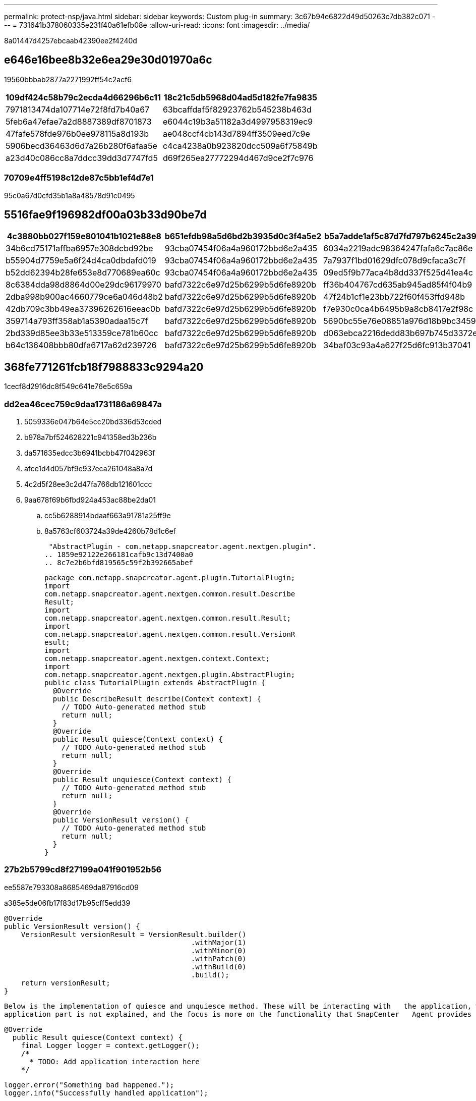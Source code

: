 ---
permalink: protect-nsp/java.html 
sidebar: sidebar 
keywords: Custom plug-in 
summary: 3c67b94e6822d49d50263c7db382c071 
---
= 731641b378060335e231f40a61efb08e
:allow-uri-read: 
:icons: font
:imagesdir: ../media/


[role="lead"]
8a01447d4257ebcaab42390ee2f4240d



== e646e16bee8b32e6ea29e30d01970a6c

19560bbbab2877a2271992ff54c2acf6

|===
| 109df424c58b79c2ecda4d66296b6c11 | 18c21c5db5968d04ad5d182fe7fa9835 


 a| 
7971813474da107714e72f8fd7b40a67
 a| 
63bcaffdaf5f82923762b545238b463d



 a| 
5feb6a47efae7a2d8887389df8701873
 a| 
e6044c19b3a51182a3d4997958319ec9



 a| 
47fafe578fde976b0ee978115a8d193b
 a| 
ae048ccf4cb143d7894ff3509eed7c9e



 a| 
5906becd36463d6d7a26b280f6afaa5e
 a| 
c4ca4238a0b923820dcc509a6f75849b



 a| 
a23d40c086cc8a7ddcc39dd3d7747fd5
 a| 
d69f265ea27772294d467d9ce2f7c976

|===


=== 70709e4ff5198c12de87c5bb1ef4d7e1

95c0a67d0cfd35b1a8a48578d91c0495



== 5516fae9f196982df00a03b33d90be7d

|===
| 4c3880bb027f159e801041b1021e88e8 | b651efdb98a5d6bd2b3935d0c3f4a5e2 | b5a7adde1af5c87d7fd797b6245c2a39 | a9e54eef51002049412033909783cd2f 


 a| 
34b6cd75171affba6957e308dcbd92be
 a| 
93cba07454f06a4a960172bbd6e2a435
 a| 
6034a2219adc98364247fafa6c7ac86e
 a| 
158432aca9b72e6906771c2e2fddbb8c



 a| 
b55904d7759e5a6f24d4ca0dbdafd019
 a| 
93cba07454f06a4a960172bbd6e2a435
 a| 
7a7937f1bd01629dfc078d9cfaca3c7f
 a| 
15f6d11fd1f65efe57d9b506c0e06313



 a| 
b52dd62394b28fe653e8d770689ea60c
 a| 
93cba07454f06a4a960172bbd6e2a435
 a| 
09ed5f9b77aca4b8dd337f525d41ea4c
 a| 
2de9454fcd2f1befcb26b81a260ae3c9



 a| 
8c6384dda98d8864d00e29dc96179970
 a| 
bafd7322c6e97d25b6299b5d6fe8920b
 a| 
ff36b404767cd635ab945ad85f4f04b9
 a| 
5c34b664bab5b91f3ebdcd206cf4d801



 a| 
2dba998b900ac4660779ce6a046d48b2
 a| 
bafd7322c6e97d25b6299b5d6fe8920b
 a| 
47f24b1cf1e23bb722f60f453ffd948b
 a| 
dc3a3a59937dce595851a0e3c9e62ed8



 a| 
42db709c3bb49ea37396262616eeac0b
 a| 
bafd7322c6e97d25b6299b5d6fe8920b
 a| 
f7e930c0ca4b6495b9a8cb8417e2f98c
 a| 
dc3a3a59937dce595851a0e3c9e62ed8



 a| 
359714a793ff358ab1a5390adaa15c7f
 a| 
bafd7322c6e97d25b6299b5d6fe8920b
 a| 
5690bc55e76e08851a976d18b9bc3459
 a| 
cfb841a76e5c0388b7181075bba9ada0



 a| 
2bd339d85ee3b33e513359ce781b60cc
 a| 
bafd7322c6e97d25b6299b5d6fe8920b
 a| 
d063ebca2216dedd83b697b745d3372e
 a| 
cfb841a76e5c0388b7181075bba9ada0



 a| 
b64c136408bbb80dfa6717a62d239726
 a| 
bafd7322c6e97d25b6299b5d6fe8920b
 a| 
34baf03c93a4a627f25d6fc913b37041
 a| 
665d60e7553e146d8e88c2b9877fa0e0

|===


== 368fe771261fcb18f7988833c9294a20

1cecf8d2916dc8f549c641e76e5c659a



=== dd2ea46cec759c9daa1731186a69847a

. 5059336e047b64e5cc20bd336d53cded
. b978a7bf524628221c941358ed3b236b
. da571635edcc3b6941bcbb47f042963f
. afce1d4d057bf9e937eca261048a8a7d
. 4c2d5f28ee3c2d47fa766db121601ccc
. 9aa678f69b6fbd924a453ac88be2da01
+
.. cc5b6288914bdaaf663a91781a25ff9e
.. 8a5763cf603724a39de4260b78d1c6ef
+
 "AbstractPlugin - com.netapp.snapcreator.agent.nextgen.plugin".
.. 1859e92122e266181cafb9c13d7400a0
.. 8c7e2b6bfd819565c59f2b392665abef
+
....
package com.netapp.snapcreator.agent.plugin.TutorialPlugin;
import
com.netapp.snapcreator.agent.nextgen.common.result.Describe
Result;
import
com.netapp.snapcreator.agent.nextgen.common.result.Result;
import
com.netapp.snapcreator.agent.nextgen.common.result.VersionR
esult;
import
com.netapp.snapcreator.agent.nextgen.context.Context;
import
com.netapp.snapcreator.agent.nextgen.plugin.AbstractPlugin;
public class TutorialPlugin extends AbstractPlugin {
  @Override
  public DescribeResult describe(Context context) {
    // TODO Auto-generated method stub
    return null;
  }
  @Override
  public Result quiesce(Context context) {
    // TODO Auto-generated method stub
    return null;
  }
  @Override
  public Result unquiesce(Context context) {
    // TODO Auto-generated method stub
    return null;
  }
  @Override
  public VersionResult version() {
    // TODO Auto-generated method stub
    return null;
  }
}
....






=== 27b2b5799cd8f27199a041f901952b56

ee5587e793308a8685469da87916cd09

a385e5de06fb17f83d17b95cff5edd39

....
@Override
public VersionResult version() {
    VersionResult versionResult = VersionResult.builder()
                                            .withMajor(1)
                                            .withMinor(0)
                                            .withPatch(0)
                                            .withBuild(0)
                                            .build();
    return versionResult;
}
....
....
Below is the implementation of quiesce and unquiesce method. These will be interacting with   the application, which is being protected by SnapCenter Server. As this is just a tutorial, the
application part is not explained, and the focus is more on the functionality that SnapCenter   Agent provides the following to the plug-in developers:
....
....
@Override
  public Result quiesce(Context context) {
    final Logger logger = context.getLogger();
    /*
      * TODO: Add application interaction here
    */
....
....
logger.error("Something bad happened.");
logger.info("Successfully handled application");
....
....
    Result result = Result.builder()
                    .withExitCode(0)
                    .withMessages(logger.getMessages())
                    .build();
    return result;
}
....
cf7c15f920ccc654c43c2a5340be404e



=== 61880f414ea2ba4bed74bf724a7efde5

d15e98368b4822d2679ffe319f70bca0

|===
| 83f499a540b1323009c200d6f8cc9396 | 7a1920d61156abc05a60135aefe8bc67 | b5a7adde1af5c87d7fd797b6245c2a39 


 a| 
fa535ffb25e1fd20341652f9be21e06e
 a| 
84c917becdd45097d9cc6311fe2d384c
 a| 
91c257476f447587fd9c6bbc2d3fd998



 a| 
dc64d90dcdc95c2383f1db1b60ae0079
 a| 
cfcd208495d565ef66e7dff9f98764da
 a| 
04b19c92f619855670b011d1450a3753



 a| 
21d983484658a89e3070776fae2261f5
 a| 
7314d91688d87d3e5c9b52feb712ab26
 a| 
655ca11c9140ec6288b58b79c6bb4a09



 a| 
8c475733023face864f545eeca057033
 a| 
7314d91688d87d3e5c9b52feb712ab26
 a| 
21ef94ba119907117f364df896f3dec8



 a| 
41de6d6cfb8953c021bbe4ba0701c8a1
 a| 
7314d91688d87d3e5c9b52feb712ab26
 a| 
987747103127b1269c03daef522318fe

|===
3950454679ab5b1fb320d0285a746f19

....
Result result = Result.builder()
                    .withExitCode(0)
                    .withStdout(stdout)
                    .withStderr(stderr)
                    .withConfig(config)
                    .withMessages(logger.getMessages())
                    .build()
....
f16224a7d2e117c1c6004388a38e5a1f

....
Result result = Result.builder()
                      .withExitCode(0)
                      .withMessages(logger.getMessages())
                      .build();
....


=== 8860923af296bdac25a4497406b57662

5e2c436a0c1116523458920900625aa7

|===
| 83f499a540b1323009c200d6f8cc9396 | 7a1920d61156abc05a60135aefe8bc67 | b5a7adde1af5c87d7fd797b6245c2a39 


 a| 
3b329734e45b57e60f3df64c2cf412a9
 a| 
cfcd208495d565ef66e7dff9f98764da
 a| 
e9fe51210c5ecbbdc30bc9326fa943b1



 a| 
6fed0c378a4b4e8c1e7dc5c16dabb388
 a| 
cfcd208495d565ef66e7dff9f98764da
 a| 
3550287ffc4359734a0031c175193fdd



 a| 
156e10596fdc76ee5300bab931d89c0f
 a| 
cfcd208495d565ef66e7dff9f98764da
 a| 
76e77e1098ad643957d7c5c9df22f01b



 a| 
c74c1f42f141c011ca6bd8b1114fc3d0
 a| 
cfcd208495d565ef66e7dff9f98764da
 a| 
04feeef72aa7060480f2ff21cb04404b

|===
506c2c0c7f5b70af3df68c45c46f45a7

....
VersionResult result = VersionResult.builder()
                                  .withMajor(1)
                                  .withMinor(0)
                                  .withPatch(0)
                                  .withBuild(0)
                                  .build();
....


=== fdd378ed98ea7cd4f7a8bd10d40352b3

1d2371f72c4ef61cbb3e573ca275f8f3

|===
| 237c5740526e5a5fabdce09eb2155078 | 261addf78c7b2c961032b3dd08ba0b1f 


 a| 
ed90d972be4b4cc0150929cd58469816
 a| 
df1e3aa8600b8512002fe0822a7d768d



 a| 
bdb6c277ff6a1becf6660510785d77b3
 a| 
0ed8b4c7dca05c28c63be3280f70e3d7

|===


=== 04b3c4ea531620d4fc4ced9c79e3dfb0

9654c976940a07a77d7f08ca8e9ca7c7



=== fa535ffb25e1fd20341652f9be21e06e

37d64f01ccd77885519f2a946af921e6

....
final Config config = context.getConfig();
String myParameter =
config.getParameter("PLUGIN_MANDATORY_PARAMETER");
....
fb4b95f7efbccbc9f673de67cb4a063c



=== 308a084b70c4908d42de7192cbf8efe1

7cac39bd02f3b909f147bea7e251deba

ff0741643ca10baccfc83aad90426d28

. 9b3f778b7349e7c6a31e5dd3a35d16f3
. 37233c4c635b4449c6d038a07e100c20
. 5a378b18f7bf0c4cabc6c655cd2f535e
. 8167729e48b2ebf78082747fb306ad04


956dcc9eb4dcc7a9760461455f0c02d3

bc60c50c66a380f1b4c5ad98a8a84f77
